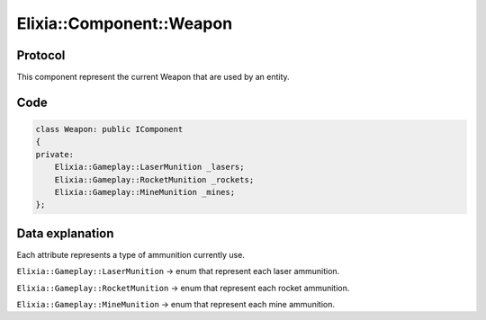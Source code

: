 Elixia::Component::Weapon
=========================

Protocol
--------

This component represent the current Weapon that are used by an entity.

Code
----

.. code-block:: cpp

    class Weapon: public IComponent
    {
    private:
        Elixia::Gameplay::LaserMunition _lasers;
        Elixia::Gameplay::RocketMunition _rockets;
        Elixia::Gameplay::MineMunition _mines;
    };


Data explanation
----------------

Each attribute represents a type of ammunition currently use.

``Elixia::Gameplay::LaserMunition`` -> enum that represent each laser ammunition.

``Elixia::Gameplay::RocketMunition`` -> enum that represent each rocket ammunition.

``Elixia::Gameplay::MineMunition`` -> enum that represent each mine ammunition.

